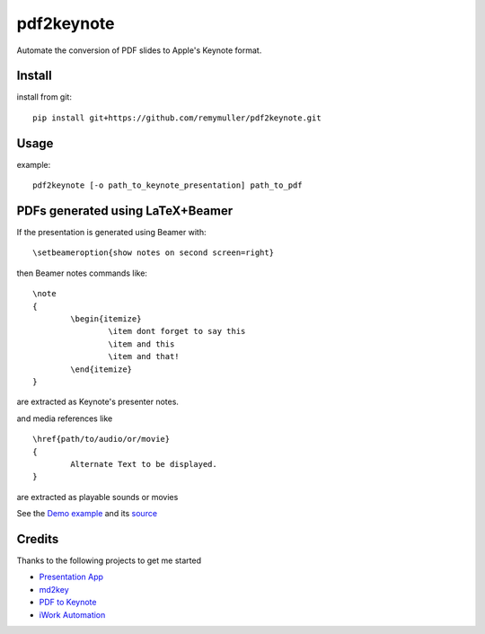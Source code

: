 pdf2keynote
===========

Automate the conversion of PDF slides to Apple's Keynote format.

Install 
-------

.. install from pip::
..
..	pip install pdf2keynote

install from git::

	pip install git+https://github.com/remymuller/pdf2keynote.git

.. install for development::
..
..	git clone https://github.com/remymuller/pdf2keynote.git
..	pip install -e pdf2keynote/


Usage
-----

example::

	pdf2keynote [-o path_to_keynote_presentation] path_to_pdf


PDFs generated using LaTeX+Beamer
---------------------------------

If the presentation is generated using Beamer with::

	\setbeameroption{show notes on second screen=right}

then Beamer notes commands like::

	\note 
	{
        	\begin{itemize}
            		\item dont forget to say this 
            		\item and this
            		\item and that!
        	\end{itemize}
    	}	

are extracted as Keynote's presenter notes. 

and media references like ::

	\href{path/to/audio/or/movie}
	{ 
		Alternate Text to be displayed. 
	}
	
are extracted as playable sounds or movies

See the `Demo example <https://github.com/remymuller/pdf2keynote/blob/master/test/pdf2keynote.pdf>`_ and its `source <https://github.com/remymuller/pdf2keynote/blob/master/test/pdf2keynote.tex>`_


Credits
-------
Thanks to the following projects to get me started
	
- `Presentation App <http://iihm.imag.fr/blanch/software/osx-presentation/>`_
- `md2key <https://github.com/k0kubun/md2key>`_
- `PDF to Keynote <https://www.cs.hmc.edu/~oneill/freesoftware/pdftokeynote.html>`_
- `iWork Automation <http://iworkautomation.com>`_
